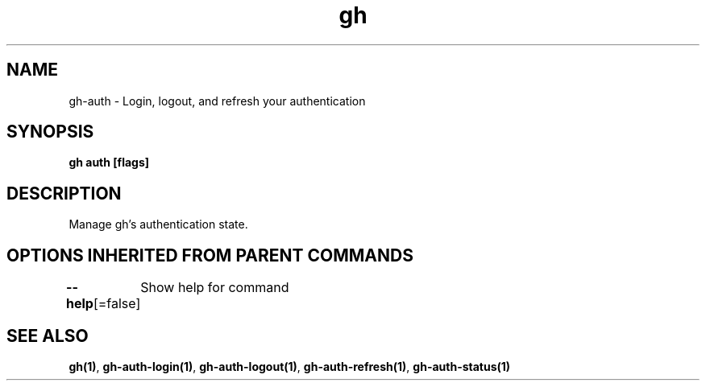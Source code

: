 .nh
.TH "gh" "1" "Aug 2021" "" ""

.SH NAME
.PP
gh\-auth \- Login, logout, and refresh your authentication


.SH SYNOPSIS
.PP
\fBgh auth  [flags]\fP


.SH DESCRIPTION
.PP
Manage gh's authentication state.


.SH OPTIONS INHERITED FROM PARENT COMMANDS
.PP
\fB\-\-help\fP[=false]
	Show help for command


.SH SEE ALSO
.PP
\fBgh(1)\fP, \fBgh\-auth\-login(1)\fP, \fBgh\-auth\-logout(1)\fP, \fBgh\-auth\-refresh(1)\fP, \fBgh\-auth\-status(1)\fP
